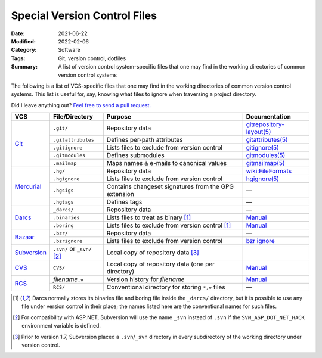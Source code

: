 =============================
Special Version Control Files
=============================

:Date: 2021-06-22
:Modified: 2022-02-06
:Category: Software
:Tags: Git, version control, dotfiles
:Summary:
    A list of version control system-specific files that one may find in the
    working directories of common version control systems

The following is a list of VCS-specific files that one may find in the working
directories of common version control systems.  This list is useful for, say,
knowing what files to ignore when traversing a project directory.

Did I leave anything out?  `Feel free to send a pull request.`__

__ https://github.com/jwodder/kbits

.. table::
    :align: center
    :widths: auto

    +--------------+--------------------+------------------------------------------------------+----------------------------+
    | VCS          | File/Directory     | Purpose                                              | Documentation              |
    +==============+====================+======================================================+============================+
    | Git_         | ``.git/``          | Repository data                                      | `gitrepository-layout(5)`_ |
    |              +--------------------+------------------------------------------------------+----------------------------+
    |              | ``.gitattributes`` | Defines per-path attributes                          | `gitattributes(5)`_        |
    |              +--------------------+------------------------------------------------------+----------------------------+
    |              | ``.gitignore``     | Lists files to exclude from version control          | `gitignore(5)`_            |
    |              +--------------------+------------------------------------------------------+----------------------------+
    |              | ``.gitmodules``    | Defines submodules                                   | `gitmodules(5)`_           |
    |              +--------------------+------------------------------------------------------+----------------------------+
    |              | ``.mailmap``       | Maps names & e-mails to canonical values             | `gitmailmap(5)`_           |
    +--------------+--------------------+------------------------------------------------------+----------------------------+
    | Mercurial_   | ``.hg/``           | Repository data                                      | `wiki:FileFormats`_        |
    |              +--------------------+------------------------------------------------------+----------------------------+
    |              | ``.hgignore``      | Lists files to exclude from version control          | `hgignore(5)`_             |
    |              +--------------------+------------------------------------------------------+----------------------------+
    |              | ``.hgsigs``        | Contains changeset signatures from the GPG extension | —                          |
    |              +--------------------+------------------------------------------------------+----------------------------+
    |              | ``.hgtags``        | Defines tags                                         | —                          |
    +--------------+--------------------+------------------------------------------------------+----------------------------+
    | Darcs_       | ``_darcs/``        | Repository data                                      | —                          |
    |              +--------------------+------------------------------------------------------+----------------------------+
    |              | ``.binaries``      | Lists files to treat as binary [#fn1]_               | `Manual <binaries>`_       |
    |              +--------------------+------------------------------------------------------+----------------------------+
    |              | ``.boring``        | Lists files to exclude from version control [#fn1]_  | `Manual <boring_>`_        |
    +--------------+--------------------+------------------------------------------------------+----------------------------+
    | Bazaar_      | ``.bzr/``          | Repository data                                      | —                          |
    |              +--------------------+------------------------------------------------------+----------------------------+
    |              | ``.bzrignore``     | Lists files to exclude from version control          | `bzr ignore`_              |
    +--------------+--------------------+------------------------------------------------------+----------------------------+
    | Subversion_  | ``.svn/`` or       | Local copy of repository data [#fn3]_                |                            |
    |              | ``_svn/`` [#fn2]_  |                                                      |                            |
    +--------------+--------------------+------------------------------------------------------+----------------------------+
    | CVS_         | ``CVS/``           | Local copy of repository data (one per directory)    | `Manual <CVS-dir_>`_       |
    +--------------+--------------------+------------------------------------------------------+----------------------------+
    | RCS_         | *filename*\ ``,v`` | Version history for *filename*                       | `Manual <comma-v_>`_       |
    |              +--------------------+------------------------------------------------------+----------------------------+
    |              | ``RCS/``           | Conventional directory for storing ``*,v`` files     | —                          |
    +--------------+--------------------+------------------------------------------------------+----------------------------+

.. _Git: https://git-scm.com
.. _gitrepository-layout(5): https://git-scm.com/docs/gitrepository-layout
.. _gitattributes(5): https://git-scm.com/docs/gitattributes
.. _gitignore(5): https://git-scm.com/docs/gitignore
.. _gitmodules(5): https://git-scm.com/docs/gitmodules
.. _gitmailmap(5): https://git-scm.com/docs/gitmailmap

.. _Mercurial: https://www.mercurial-scm.org
.. _hgignore(5): https://www.selenic.com/mercurial/hgignore.5.html
.. _wiki:FileFormats: https://www.mercurial-scm.org/wiki/FileFormats

.. _Darcs: http://darcs.net
.. _binaries: http://darcs.net/manual/Configuring_darcs.html#SECTION00410050000000000000
.. _boring: http://darcs.net/manual/Configuring_darcs.html#SECTION00410040000000000000

.. _Bazaar: https://bazaar.canonical.com
.. _bzr ignore: http://doc.bazaar.canonical.com/bzr.2.7/en/user-reference/ignore-help.html

.. _Subversion: http://subversion.apache.org

.. _CVS: http://cvs.nongnu.org
.. _CVS-dir: https://www.gnu.org/software/trans-coord/manual/cvs/html_node/Working-directory-storage.html

.. _RCS: https://www.gnu.org/software/rcs/
.. _comma-v: https://www.gnu.org/software/rcs/manual/html_node/Concepts.html#RCS-file


.. [#fn1] Darcs normally stores its binaries file and boring file inside the
   ``_darcs/`` directory, but it is possible to use any file under version
   control in their place; the names listed here are the conventional names for
   such files.

.. [#fn2] For compatibility with ASP.NET, Subversion will use the name ``_svn``
   instead of ``.svn`` if the ``SVN_ASP_DOT_NET_HACK`` environment variable is
   defined.

.. [#fn3] Prior to version 1.7, Subversion placed a ``.svn``/``_svn`` directory
   in every subdirectory of the working directory under version control.


.. vim: set nowrap:
